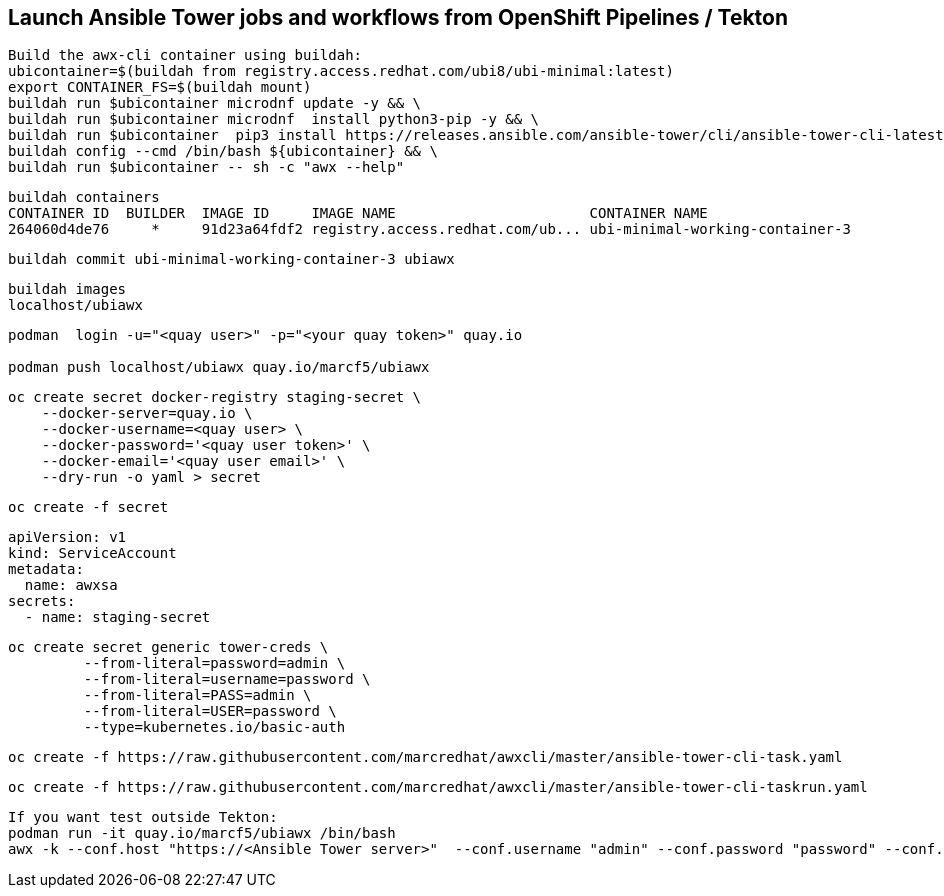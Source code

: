 
== Launch Ansible Tower jobs and workflows from OpenShift Pipelines / Tekton

----
Build the awx-cli container using buildah:
ubicontainer=$(buildah from registry.access.redhat.com/ubi8/ubi-minimal:latest)
export CONTAINER_FS=$(buildah mount)
buildah run $ubicontainer microdnf update -y && \
buildah run $ubicontainer microdnf  install python3-pip -y && \
buildah run $ubicontainer  pip3 install https://releases.ansible.com/ansible-tower/cli/ansible-tower-cli-latest.tar.gz && \
buildah config --cmd /bin/bash ${ubicontainer} && \
buildah run $ubicontainer -- sh -c "awx --help"
----


----
buildah containers
CONTAINER ID  BUILDER  IMAGE ID     IMAGE NAME                       CONTAINER NAME
264060d4de76     *     91d23a64fdf2 registry.access.redhat.com/ub... ubi-minimal-working-container-3
----

----
buildah commit ubi-minimal-working-container-3 ubiawx
----

----
buildah images
localhost/ubiawx
----

----
podman  login -u="<quay user>" -p="<your quay token>" quay.io

podman push localhost/ubiawx quay.io/marcf5/ubiawx
----


----
oc create secret docker-registry staging-secret \
    --docker-server=quay.io \
    --docker-username=<quay user> \
    --docker-password='<quay user token>' \
    --docker-email='<quay user email>' \
    --dry-run -o yaml > secret
----

----
oc create -f secret
----


----
apiVersion: v1
kind: ServiceAccount
metadata:
  name: awxsa
secrets:
  - name: staging-secret
----


----
oc create secret generic tower-creds \
         --from-literal=password=admin \
         --from-literal=username=password \
         --from-literal=PASS=admin \
         --from-literal=USER=password \
         --type=kubernetes.io/basic-auth
----


----
oc create -f https://raw.githubusercontent.com/marcredhat/awxcli/master/ansible-tower-cli-task.yaml
----


----
oc create -f https://raw.githubusercontent.com/marcredhat/awxcli/master/ansible-tower-cli-taskrun.yaml
----

----
If you want test outside Tekton:
podman run -it quay.io/marcf5/ubiawx /bin/bash
awx -k --conf.host "https://<Ansible Tower server>"  --conf.username "admin" --conf.password "password" --conf.insecure  workflow_job_templates launch "<Ansible Tower workflow"
----
